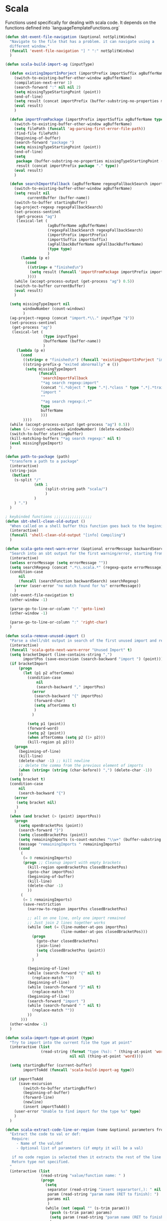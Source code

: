 * Scala

  Functions used specifically for dealing with scala code.
  It depends on the functions defined into `languageTemplateFunctions.org`

#+BEGIN_SRC emacs-lisp :tangle yes
(defun sbt-event-file-navigation (&optional notSplitWindow)
  "Navigate to the file that has a problem. it can navigate using a
  different window."
  (funcall 'event-file-navigation "] " ":" notSplitWindow)
  )

(defun scala-build-import-ag (inputType)

  (defun existingImportInPorject (importPrefix importSuffix agBufferName type)
    (switch-to-existing-buffer-other-window agBufferName)
    (compilation-next-error 1)
    (search-forward ":" nil nil 2)
    (setq missingTypeStartingPoint (point))
    (end-of-line)
    (setq result (concat importPrefix (buffer-substring-no-properties missingTypeStartingPoint (point)) importSuffix))
    (eval result)
    )

  (defun importFromPackage (importPrefix importSuffix agBufferName type)
    (switch-to-existing-buffer-other-window agBufferName)
    (setq filePath (funcall 'ag-parsing-first-error-file-path))
    (find-file filePath)
    (beginning-of-buffer)
    (search-forward "package ")
    (setq missingTypeStartingPoint (point))
    (end-of-line)
    (setq
     package (buffer-substring-no-properties missingTypeStartingPoint (point))
     result (concat importPrefix package "." type))
    (eval result)
    )

  (defun searchImportFallback (agBufferName regexpFallbackSearch importPrefix importSuffix agFallbackBufferName type startingBuffer)
    (switch-to-existing-buffer-other-window agBufferName)
    (setq result nil
          currentBuffer (buffer-name))
    (switch-to-buffer startingBuffer)
    (ag-project-regexp regexpFallbackSearch)
    (set-process-sentinel
     (get-process "ag")
     (lexical-let (
                   (agBufferName agBufferName)
                   (regexpFallbackSearch regexpFallbackSearch)
                   (importPrefix importPrefix)
                   (importSuffix importSuffix)
                   (agFallbackBufferName agFallbackBufferName)
                   (type type)
                   )
       (lambda (p e)
         (cond
          ((string= e "finished\n")
           (setq result (funcall 'importFromPackage importPrefix importSuffix agFallbackBufferName type)))
          ))))
    (while (accept-process-output (get-process "ag") 0.5))
    (switch-to-buffer currentBuffer)
    (eval result)
    )

  (setq missingTypeImport nil
        windowNumber (count-windows)
        )
  (ag-project-regexp (concat "import.*\\." inputType "$"))
  (set-process-sentinel
   (get-process "ag")
   (lexical-let (
                 (type inputType)
                 (bufferName (buffer-name))
                 )
     (lambda (p e)
       (cond
        ((string= e "finished\n") (funcall 'existingImportInPorject "import " "" "*ag search regexp:import" type))
        ((string-prefix-p "exited abnormally" e ())
         (setq missingTypeImport
               (funcall
                'searchImportFallback
                "*ag search regexp:import"
                (concat "(.*object " type ".*|.*class " type ".*|.*trait " type ".*|.*type " type ".*)")
                "import "
                ""
                "*ag search regexp:(.*"
                type
                bufferName
                )))
        ))))
  (while (accept-process-output (get-process "ag") 0.5))
  (when (/= (count-windows) windowNumber) (delete-window))
  (switch-to-buffer startingBuffer)
  (kill-matching-buffers "*ag search regexp:" nil t)
  (eval missingTypeImport)
  )

(defun path-to-package (path)
  "transferm a path to a package"
  (interactive)
  (string-join
   (butlast
    (s-split "/"
             (nth 1
                  (split-string path "scala/")
                  )
             )
    ) ".")
  )

; keybinded functions ;;;;;;;;;;;;;;;;;
(defun sbt-shell-clean-old-output ()
  "When called on a shell buffer this function goes back to the beginning of the last compilation and delete the rest (old compilation)"
  (interactive)
  (funcall 'shell-clean-old-output "[info] Compiling")
  )

(defun scala-goto-next-warn-error (&optional errorMessage backwardSearch)
  "Search into an sbt output for the first warning/error, starting from cursor position, and move to it"
  (interactive)
  (unless errorMessage (setq errorMessage ""))
  (setq searchRegexp (concat ".*\\.scala.*" (regexp-quote errorMessage)))
  (condition-case
      nil
      (funcall (searchFunction backwardSearch) searchRegexp)
    (error (user-error "no match found for %s" errorMessage))
    )
  (sbt-event-file-navigation t)
  (other-window -1)

  (parse-go-to-line-or-column ":" 'goto-line)
  (other-window -1)

  (parse-go-to-line-or-column ":" 'right-char)
  )

(defun scala-remove-unused-import ()
  "Parse a shell/sbt output in search of the first unused import and remove it"
  (interactive)
  (funcall 'scala-goto-next-warn-error "Unused Import" t)
  (setq bracketImport (line-contains-string ",")
        importPos (save-excursion (search-backward "import ") (point)))
  (if bracketImport
      (progn
        (let (p1 p2 afterComma)
          (condition-case
              nil
              (search-backward "," importPos)
            (error
             (search-backward "{" importPos)
             (forward-char)
             (setq afterComma t)
             )
            )

          (setq p1 (point))
          (forward-word)
          (setq p2 (point))
          (when afterComma (setq p2 (1+ p2)))
          (kill-region p1 p2)))
    (progn
      (beginning-of-line)
      (kill-line)
      (delete-char -1) ;; kill newline
      ;; delete the comma from the previous element of imports
      (when (string= (string (char-before)) ",") (delete-char -1))
      ))
  (setq bracket t)
  (condition-case
      nil
      (search-backward "{")
    (error
     (setq bracket nil)
     )
    )
  (when (and bracket (> (point) importPos))
    (progn
      (setq openBracketPos (point))
      (search-forward "}")
      (setq closedBracketPos (point))
      (setq remainingImports (s-count-matches "\\w+" (buffer-substring openBracketPos closedBracketPos)))
      (message "remainingImports " remainingImports)
      (cond
       (
        (= 0 remainingImports)
        (progn ;; Cleanup import with empty brackets
          (kill-region openBracketPos closedBracketPos)
          (goto-char importPos)
          (beginning-of-buffer)
          (kill-line)
          (delete-char -1)
          ))
       (
        (= 1 remainingImports)
        (save-restriction
          (narrow-to-region importPos closedBracketPos)

          ;; all on one line, only one import remained
          ;; Just join 2 lines together works
          (while (not (= (line-number-at-pos importPos)
                         (line-number-at-pos closedBracketPos)))
            (progn
              (goto-char closedBracketPos)
              (join-line)
              (setq closedBracketPos (point))
              )
            )

          (beginning-of-line)
          (while (search-forward "{" nil t)
            (replace-match ""))
          (beginning-of-line)
          (while (search-forward "}" nil t)
            (replace-match ""))
          (beginning-of-line)
          (search-forward "import ")
          (while (search-forward " " nil t)
            (replace-match ""))
          ))
       )))
  (other-window -1)
  )

(defun scala-import-type-at-point (type)
  "Try to import into the current file the type at point"
  (interactive (list
                (read-string (format "type (%s): " (thing-at-point 'word))
                             nil nil (thing-at-point 'word))))

  (setq startingBuffer (current-buffer)
        importToAdd (funcall 'scala-build-import-ag type))

  (if importToAdd
      (save-excursion
        (switch-to-buffer startingBuffer)
        (beginning-of-buffer)
        (forward-line)
        (newline)
        (insert importToAdd))
    (user-error "Unable to find import for the type %s" type)
    )
  )

(defun scala-extract-code-line-or-region (name &optional parameters from to)
  "Extract the code to val or def:
   Require:
     - Name of the val/def
     - Optional list of parameters (if empty it will be a val)

   if no code region is selected then it extracts the rest of the line from current position
   Return type not specified.
  "
  (interactive (list
                (read-string "value/function name: " )
                (progn
                  (setq
                   separator (read-string "insert separartor(,): " nil nil ",")
                   param (read-string "param name (RET to finish): ")
                   params nil
                   )
                  (while (not (equal "" (s-trim param)))
                    (push (s-trim param) params)
                    (setq param (read-string "param name (RET to finish): "))
                    )
                  (reverse (cons (car params) (mapcar (lambda (x) (concat x separator)) (cdr params))))
                  )
                (if (use-region-p) (region-beginning) (point))
                (if (use-region-p) (region-end) (line-end-position))
                ))
  (funcall 'extract-code-line-or-region-template "val " "def " " = " " = " nil nil name parameters from to)
  )

(global-set-key (kbd "C-c c s c") 'sbt-shell-clean-old-output)
(global-set-key (kbd "C-c c s e") 'scala-goto-next-warn-error)
(global-set-key (kbd "C-c c s u") 'scala-remove-unused-import)
(global-set-key (kbd "C-c c s p") 'scala-import-type-at-point)
(global-set-key (kbd "C-c c s x") 'scala-extract-code-line-or-region)

#+END_SRC
